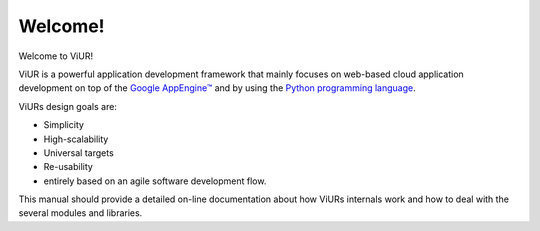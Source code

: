 Welcome!
========

Welcome to ViUR!

ViUR is a powerful application development framework that mainly focuses on web-based
cloud application development on top of the `Google AppEngine™`_ and by using the
`Python programming language`_.

ViURs design goals are:

- Simplicity
- High-scalability
- Universal targets
- Re-usability
- entirely based on an agile software development flow.

This manual should provide a detailed on-line documentation about how ViURs internals
work and how to deal with the several modules and libraries.

.. _Google AppEngine™: http://appengine.google.com
.. _Python programming language: http://www.python.org/

